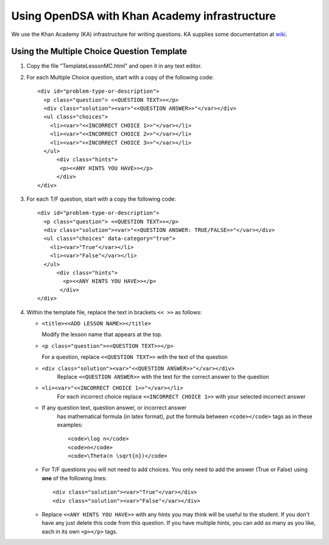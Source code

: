.. _Exercise:

Using OpenDSA with Khan Academy infrastructure
=======================================

We use the Khan Academy (KA) infrastructure for writing questions.
KA supplies some documentation at
`wiki <https://github.com/Khan/khan-exercises/wiki/>`_.

Using the Multiple Choice Question Template
-------------------------------------------

#. Copy the file "TemplateLessonMC.html" and open it in any text editor.

#. For each Multiple Choice question, start with a copy of the following code::

    <div id="problem-type-or-description">
      <p class="question"> <<QUESTION TEXT>></p>
      <div class="solution"><var>"<<QUESTION ANSWER>>"</var></div>
      <ul class="choices">
	<li><var>"<<INCORRECT CHOICE 1>>"</var></li>     
	<li><var>"<<INCORRECT CHOICE 2>>"</var></li>
	<li><var>"<<INCORRECT CHOICE 3>>"</var></li>	  	 
      </ul>
	  <div class="hints">
	   <p><<ANY HINTS YOU HAVE>></p>
	  </div>
    </div>

#. For each T/F question, start with a copy the following code::

    <div id="problem-type-or-description">
      <p class="question"> <<QUESTION TEXT>></p>
      <div class="solution"><var>"<<QUESTION ANSWER: TRUE/FALSE>>"</var></div>
      <ul class="choices" data-category="true">
	<li><var>"True"</var></li>
	<li><var>"False"</var></li>			  	  	 
      </ul>
	  <div class="hints">
	    <p><<ANY HINTS YOU HAVE>></p>
	   </div>
    </div> 

#. Within the template file, replace the text in brackets ``<< >>`` as follows:

   * ``<title><<ADD LESSON NAME>></title>``

     Modify the lesson name that appears at the top.

   * ``<p class="question"><<QUESTION TEXT>></p>``

     For a question, replace ``<<QUESTION TEXT>>`` with the text of the question

   * ``<div class="solution"><var>"<<QUESTION ANSWER>>"</var></div>``
        Replace ``<<QUESTION ANSWER>>`` with the text for the correct
        answer to the question

   * ``<li><var>"<<INCORRECT CHOICE 1>>"</var></li>``
       For each incorrect choice replace ``<<INCORRECT CHOICE 1>>``
       with your selected incorrect answer

   * If any question text, question answer, or incorrect answer
      has mathematical formula (in latex format), put the formula
      between ``<code></code>`` tags as in these examples::

        <code>\log n</code>  
        <code>n</code>
        <code>\Theta(n \sqrt{n})</code>

   * For T/F questions you will not need to add choices. You only
     need to add the answer (True or False) using **one** of the following
     lines:: 

      <div class="solution"><var>"True"</var></div>
      <div class="solution"><var>"False"</var></div>

   * Replace ``<<ANY HINTS YOU HAVE>>`` with any hints you may think will
     be useful to the student. If you don't have any just delete this
     code from this question. If you have multiple hints, you can add
     as many as you like, each in its own ``<p></p>`` tags.
